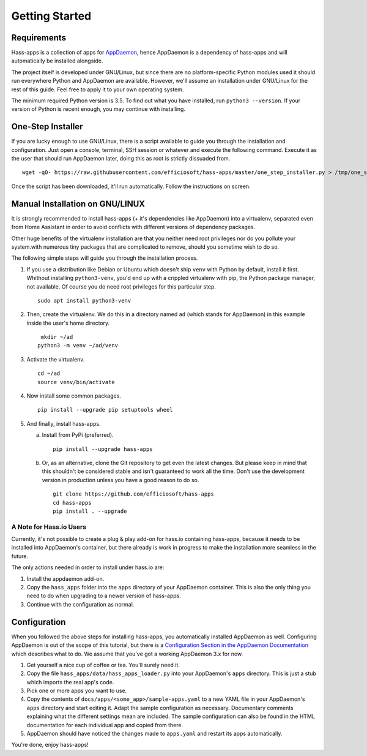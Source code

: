 Getting Started
===============

Requirements
------------

Hass-apps is a collection of apps for `AppDaemon
<https://appdaemon.readthedocs.io/en/stable/>`_, hence AppDaemon is a
dependency of hass-apps and will automatically be installed alongside.

The project itself is developed under GNU/Linux, but since there are no
platform-specific Python modules used it should run everywhere Python
and AppDaemon are available. However, we'll assume an installation under
GNU/Linux for the rest of this guide. Feel free to apply it to your own
operating system.

The minimum required Python version is 3.5. To find out what you have
installed, run ``python3 --version``. If your version of Python is recent
enough, you may continue with installing.


One-Step Installer
------------------

If you are lucky enough to use GNU/Linux, there is a script available
to guide you through the installation and configuration. Just open a
console, terminal, SSH session or whatever and execute the following
command. Execute it as the user that should run AppDaemon later, doing
this as root is strictly dissuaded from.

::

    wget -qO- https://raw.githubusercontent.com/efficiosoft/hass-apps/master/one_step_installer.py > /tmp/one_step_installer.py && python3 /tmp/one_step_installer.py

Once the script has been downloaded, it'll run automatically. Follow
the instructions on screen.


Manual Installation on GNU/LINUX
--------------------------------

It is strongly recommended to install hass-apps (+ it's dependencies
like AppDaemon) into a virtualenv, separated even from Home Assistant in
order to avoid conflicts with different versions of dependency packages.

Other huge benefits of the virtualenv installation are that you neither
need root privileges nor do you pollute your system.with numerous tiny
packages that are complicated to remove, should you sometime wish to
do so.

The following simple steps will guide you through the installation
process.

1. If you use a distribution like Debian or Ubuntu which doesn't ship
   ``venv`` with Python by default, install it first. Whithout installing
   ``python3-venv``, you'd end up with a crippled virtualenv with pip,
   the Python package manager, not available. Of course you do need root
   privileges for this particular step.

   ::

       sudo apt install python3-venv

2. Then, create the virtualenv. We do this in a directory named ``ad``
   (which stands for AppDaemon) in this example inside the user's home
   directory.

   ::

        mkdir ~/ad
       python3 -m venv ~/ad/venv

3. Activate the virtualenv.

   ::

       cd ~/ad
       source venv/bin/activate

4. Now install some common packages.

   ::

       pip install --upgrade pip setuptools wheel

5. And finally, install hass-apps.

   a) Install from PyPi (preferred).

      ::

          pip install --upgrade hass-apps

   b) Or, as an alternative, clone the Git repository to get even the
      latest changes. But please keep in mind that this shouldn't be
      considered stable and isn't guaranteed to work all the time. Don't
      use the development version in production unless you have a good
      reason to do so.

      ::

          git clone https://github.com/efficiosoft/hass-apps
          cd hass-apps
          pip install . --upgrade


A Note for Hass.io Users
~~~~~~~~~~~~~~~~~~~~~~~~

Currently, it's not possible to create a plug & play add-on for hass.io
containing hass-apps, because it needs to be installed into AppDaemon's
container, but there already is work in progress to make the installation
more seamless in the future.

The only actions needed in order to install under hass.io are:

1. Install the appdaemon add-on.
2. Copy the ``hass_apps`` folder into the ``apps`` directory of your
   AppDaemon container. This is also the only thing you need to do when
   upgrading to a newer version of hass-apps.
3. Continue with the configuration as normal.


Configuration
-------------

When you followed the above steps for installing hass-apps,
you automatically installed AppDaemon as well. Configuring
AppDaemon is out of the scope of this tutorial, but there
is a `Configuration Section in the AppDaemon Documentation
<https://appdaemon.readthedocs.io/en/stable/INSTALL.html#configuration>`_
which describes what to do. We assume that you've got a working AppDaemon
3.x for now.

1. Get yourself a nice cup of coffee or tea. You'll surely need it.
2. Copy the file ``hass_apps/data/hass_apps_loader.py`` into your
   AppDaemon's ``apps`` directory. This is just a stub which imports
   the real app's code.
3. Pick one or more apps you want to use.
4. Copy the contents of ``docs/apps/<some_app>/sample-apps.yaml`` to a
   new YAML file in your AppDaemon's ``apps`` directory and start editing
   it. Adapt the sample configuration as necessary. Documentary comments
   explaining what the different settings mean are included.
   The sample configuration can also be found in the HTML documentation
   for each individual app and copied from there.
5. AppDaemon should have noticed the changes made to ``apps.yaml`` and
   restart its apps automatically.

You're done, enjoy hass-apps!
